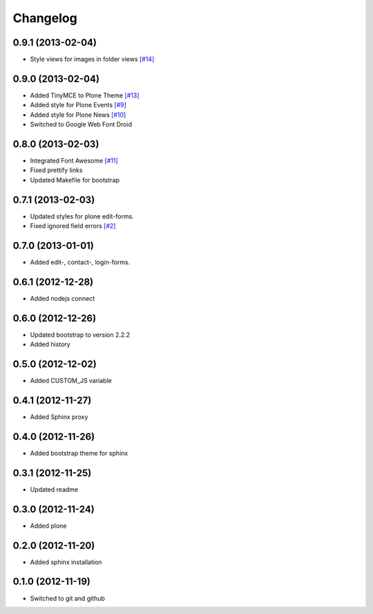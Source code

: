 Changelog
=========

0.9.1 (2013-02-04)
------------------

- Style views for images in folder views
  `[#14] <https://github.com/veit/diazo_bootstrap/issues/14>`_

0.9.0 (2013-02-04)
------------------

- Added TinyMCE to Plone Theme
  `[#13] <https://github.com/veit/diazo_bootstrap/issues/13>`_
- Added style for Plone Events
  `[#9] <https://github.com/veit/diazo_bootstrap/issues/9>`_
- Added style for Plone News
  `[#10] <https://github.com/veit/diazo_bootstrap/issues/10>`_
- Switched to Google Web Font Droid

0.8.0 (2013-02-03)
------------------

- Integrated Font Awesome
  `[#11] <https://github.com/veit/diazo_bootstrap/issues/11>`_
- Fixed prettify links
- Updated Makefile for bootstrap

0.7.1 (2013-02-03)
------------------

- Updated styles for plone edit-forms.
- Fixed ignored field errors
  `[#2] <https://github.com/veit/diazo_bootstrap/issues/2>`_

0.7.0 (2013-01-01)
------------------

- Added edit-, contact-, login-forms.

0.6.1 (2012-12-28)
------------------

- Added nodejs connect

0.6.0 (2012-12-26)
------------------

- Updated bootstrap to version 2.2.2
- Added history

0.5.0 (2012-12-02)
------------------

- Added CUSTOM_JS variable

0.4.1 (2012-11-27)
------------------

- Added Sphinx proxy

0.4.0 (2012-11-26)
------------------

- Added bootstrap theme for sphinx

0.3.1 (2012-11-25)
------------------

- Updated readme

0.3.0 (2012-11-24)
------------------

- Added plone

0.2.0 (2012-11-20)
------------------

- Added sphinx installation

0.1.0 (2012-11-19)
------------------

- Switched to git and github

